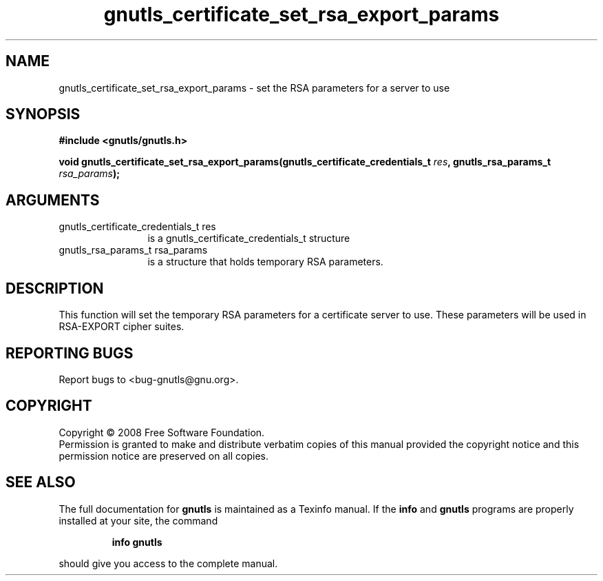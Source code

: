 .\" DO NOT MODIFY THIS FILE!  It was generated by gdoc.
.TH "gnutls_certificate_set_rsa_export_params" 3 "2.6.5" "gnutls" "gnutls"
.SH NAME
gnutls_certificate_set_rsa_export_params \- set the RSA parameters for a server to use
.SH SYNOPSIS
.B #include <gnutls/gnutls.h>
.sp
.BI "void gnutls_certificate_set_rsa_export_params(gnutls_certificate_credentials_t        " res ", gnutls_rsa_params_t " rsa_params ");"
.SH ARGUMENTS
.IP "gnutls_certificate_credentials_t        res" 12
is a gnutls_certificate_credentials_t structure
.IP "gnutls_rsa_params_t rsa_params" 12
is a structure that holds temporary RSA parameters.
.SH "DESCRIPTION"
This function will set the temporary RSA parameters for a
certificate server to use.  These parameters will be used in
RSA\-EXPORT cipher suites.
.SH "REPORTING BUGS"
Report bugs to <bug-gnutls@gnu.org>.
.SH COPYRIGHT
Copyright \(co 2008 Free Software Foundation.
.br
Permission is granted to make and distribute verbatim copies of this
manual provided the copyright notice and this permission notice are
preserved on all copies.
.SH "SEE ALSO"
The full documentation for
.B gnutls
is maintained as a Texinfo manual.  If the
.B info
and
.B gnutls
programs are properly installed at your site, the command
.IP
.B info gnutls
.PP
should give you access to the complete manual.

